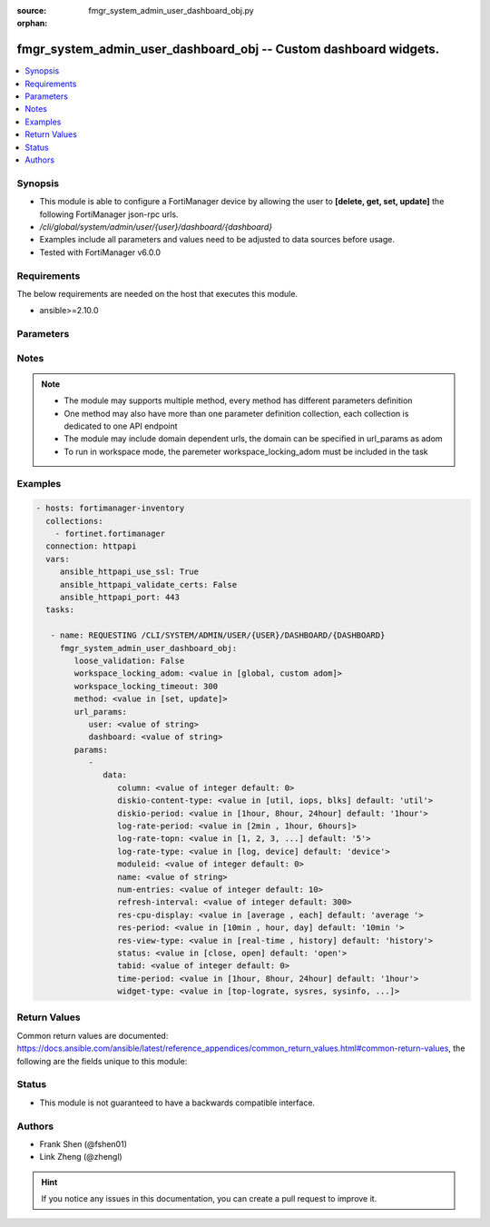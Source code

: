 :source: fmgr_system_admin_user_dashboard_obj.py

:orphan:

.. _fmgr_system_admin_user_dashboard_obj:

fmgr_system_admin_user_dashboard_obj -- Custom dashboard widgets.
+++++++++++++++++++++++++++++++++++++++++++++++++++++++++++++++++

.. versionadded:: 2.10

.. contents::
   :local:
   :depth: 1


Synopsis
--------

- This module is able to configure a FortiManager device by allowing the user to **[delete, get, set, update]** the following FortiManager json-rpc urls.
- `/cli/global/system/admin/user/{user}/dashboard/{dashboard}`
- Examples include all parameters and values need to be adjusted to data sources before usage.
- Tested with FortiManager v6.0.0


Requirements
------------
The below requirements are needed on the host that executes this module.

- ansible>=2.10.0



Parameters
----------

.. raw:: html

 <ul>
 <li><span class="li-head">loose_validation</span> - Do parameter validation in a loose way <span class="li-normal">type: bool</span> <span class="li-required">required: false</span> <span class="li-normal">default: false</span>  </li>
 <li><span class="li-head">workspace_locking_adom</span> - Acquire the workspace lock if FortiManager is running in workspace mode <span class="li-normal">type: str</span> <span class="li-required">required: false</span> <span class="li-normal"> choices: global, custom dom</span> </li>
 <li><span class="li-head">workspace_locking_timeout</span> - The maximum time in seconds to wait for other users to release workspace lock <span class="li-normal">type: integer</span> <span class="li-required">required: false</span>  <span class="li-normal">default: 300</span> </li>
 <li><span class="li-head">url_params</span> - parameters in url path <span class="li-normal">type: dict</span> <span class="li-required">required: true</span></li>
 <ul class="ul-self">
 <li><span class="li-head">user</span> - the object name <span class="li-normal">type: str</span> </li>
 <li><span class="li-head">dashboard</span> - the object name <span class="li-normal">type: str</span> </li>
 </ul>
 <li><span class="li-head">parameters for method: [delete, get]</span> - Custom dashboard widgets.</li>
 <ul class="ul-self">
 </ul>
 <li><span class="li-head">parameters for method: [set, update]</span> - Custom dashboard widgets.</li>
 <ul class="ul-self">
 <li><span class="li-head">data</span> - No description for the parameter <span class="li-normal">type: dict</span> <ul class="ul-self">
 <li><span class="li-head">column</span> - Widgets column ID. <span class="li-normal">type: int</span>  <span class="li-normal">default: 0</span> </li>
 <li><span class="li-head">diskio-content-type</span> - Disk I/O Monitor widgets chart type. <span class="li-normal">type: str</span>  <span class="li-normal">choices: [util, iops, blks]</span>  <span class="li-normal">default: util</span> </li>
 <li><span class="li-head">diskio-period</span> - Disk I/O Monitor widgets data period. <span class="li-normal">type: str</span>  <span class="li-normal">choices: [1hour, 8hour, 24hour]</span>  <span class="li-normal">default: 1hour</span> </li>
 <li><span class="li-head">log-rate-period</span> - Log receive monitor widgets data period. <span class="li-normal">type: str</span>  <span class="li-normal">choices: [2min , 1hour, 6hours]</span> </li>
 <li><span class="li-head">log-rate-topn</span> - Log receive monitor widgets number of top items to display. <span class="li-normal">type: str</span>  <span class="li-normal">choices: [1, 2, 3, 4, 5]</span>  <span class="li-normal">default: 5</span> </li>
 <li><span class="li-head">log-rate-type</span> - Log receive monitor widgets statistics breakdown options. <span class="li-normal">type: str</span>  <span class="li-normal">choices: [log, device]</span>  <span class="li-normal">default: device</span> </li>
 <li><span class="li-head">moduleid</span> - Widget ID. <span class="li-normal">type: int</span>  <span class="li-normal">default: 0</span> </li>
 <li><span class="li-head">name</span> - Widget name. <span class="li-normal">type: str</span> </li>
 <li><span class="li-head">num-entries</span> - Number of entries. <span class="li-normal">type: int</span>  <span class="li-normal">default: 10</span> </li>
 <li><span class="li-head">refresh-interval</span> - Widgets refresh interval. <span class="li-normal">type: int</span>  <span class="li-normal">default: 300</span> </li>
 <li><span class="li-head">res-cpu-display</span> - Widgets CPU display type. <span class="li-normal">type: str</span>  <span class="li-normal">choices: [average , each]</span>  <span class="li-normal">default: average </span> </li>
 <li><span class="li-head">res-period</span> - Widgets data period. <span class="li-normal">type: str</span>  <span class="li-normal">choices: [10min , hour, day]</span>  <span class="li-normal">default: 10min </span> </li>
 <li><span class="li-head">res-view-type</span> - Widgets data view type. <span class="li-normal">type: str</span>  <span class="li-normal">choices: [real-time , history]</span>  <span class="li-normal">default: history</span> </li>
 <li><span class="li-head">status</span> - Widgets opened/closed state. <span class="li-normal">type: str</span>  <span class="li-normal">choices: [close, open]</span>  <span class="li-normal">default: open</span> </li>
 <li><span class="li-head">tabid</span> - ID of tab where widget is displayed. <span class="li-normal">type: int</span>  <span class="li-normal">default: 0</span> </li>
 <li><span class="li-head">time-period</span> - Log Database Monitor widgets data period. <span class="li-normal">type: str</span>  <span class="li-normal">choices: [1hour, 8hour, 24hour]</span>  <span class="li-normal">default: 1hour</span> </li>
 <li><span class="li-head">widget-type</span> - Widget type. <span class="li-normal">type: str</span>  <span class="li-normal">choices: [top-lograte, sysres, sysinfo, licinfo, jsconsole, sysop, alert, statistics, rpteng, raid, logrecv, devsummary, logdb-perf, logdb-lag, disk-io, log-rcvd-fwd]</span> </li>
 </ul>
 </ul>
 </ul>






Notes
-----
.. note::

   - The module may supports multiple method, every method has different parameters definition

   - One method may also have more than one parameter definition collection, each collection is dedicated to one API endpoint

   - The module may include domain dependent urls, the domain can be specified in url_params as adom

   - To run in workspace mode, the paremeter workspace_locking_adom must be included in the task

Examples
--------

.. code-block:: yaml+jinja

 - hosts: fortimanager-inventory
   collections:
     - fortinet.fortimanager
   connection: httpapi
   vars:
      ansible_httpapi_use_ssl: True
      ansible_httpapi_validate_certs: False
      ansible_httpapi_port: 443
   tasks:

    - name: REQUESTING /CLI/SYSTEM/ADMIN/USER/{USER}/DASHBOARD/{DASHBOARD}
      fmgr_system_admin_user_dashboard_obj:
         loose_validation: False
         workspace_locking_adom: <value in [global, custom adom]>
         workspace_locking_timeout: 300
         method: <value in [set, update]>
         url_params:
            user: <value of string>
            dashboard: <value of string>
         params:
            -
               data:
                  column: <value of integer default: 0>
                  diskio-content-type: <value in [util, iops, blks] default: 'util'>
                  diskio-period: <value in [1hour, 8hour, 24hour] default: '1hour'>
                  log-rate-period: <value in [2min , 1hour, 6hours]>
                  log-rate-topn: <value in [1, 2, 3, ...] default: '5'>
                  log-rate-type: <value in [log, device] default: 'device'>
                  moduleid: <value of integer default: 0>
                  name: <value of string>
                  num-entries: <value of integer default: 10>
                  refresh-interval: <value of integer default: 300>
                  res-cpu-display: <value in [average , each] default: 'average '>
                  res-period: <value in [10min , hour, day] default: '10min '>
                  res-view-type: <value in [real-time , history] default: 'history'>
                  status: <value in [close, open] default: 'open'>
                  tabid: <value of integer default: 0>
                  time-period: <value in [1hour, 8hour, 24hour] default: '1hour'>
                  widget-type: <value in [top-lograte, sysres, sysinfo, ...]>



Return Values
-------------


Common return values are documented: https://docs.ansible.com/ansible/latest/reference_appendices/common_return_values.html#common-return-values, the following are the fields unique to this module:


.. raw:: html

 <ul>
 <li><span class="li-return"> return values for method: [delete, set, update]</span> </li>
 <ul class="ul-self">
 <li><span class="li-return">status</span>
 - No description for the parameter <span class="li-normal">type: dict</span> <ul class="ul-self">
 <li> <span class="li-return"> code </span> - No description for the parameter <span class="li-normal">type: int</span>  </li>
 <li> <span class="li-return"> message </span> - No description for the parameter <span class="li-normal">type: str</span>  </li>
 </ul>
 <li><span class="li-return">url</span>
 - No description for the parameter <span class="li-normal">type: str</span>  <span class="li-normal">example: /cli/global/system/admin/user/{user}/dashboard/{dashboard}</span>  </li>
 </ul>
 <li><span class="li-return"> return values for method: [get]</span> </li>
 <ul class="ul-self">
 <li><span class="li-return">data</span>
 - No description for the parameter <span class="li-normal">type: dict</span> <ul class="ul-self">
 <li> <span class="li-return"> column </span> - Widgets column ID. <span class="li-normal">type: int</span>  <span class="li-normal">example: 0</span>  </li>
 <li> <span class="li-return"> diskio-content-type </span> - Disk I/O Monitor widgets chart type. <span class="li-normal">type: str</span>  <span class="li-normal">example: util</span>  </li>
 <li> <span class="li-return"> diskio-period </span> - Disk I/O Monitor widgets data period. <span class="li-normal">type: str</span>  <span class="li-normal">example: 1hour</span>  </li>
 <li> <span class="li-return"> log-rate-period </span> - Log receive monitor widgets data period. <span class="li-normal">type: str</span>  </li>
 <li> <span class="li-return"> log-rate-topn </span> - Log receive monitor widgets number of top items to display. <span class="li-normal">type: str</span>  <span class="li-normal">example: 5</span>  </li>
 <li> <span class="li-return"> log-rate-type </span> - Log receive monitor widgets statistics breakdown options. <span class="li-normal">type: str</span>  <span class="li-normal">example: device</span>  </li>
 <li> <span class="li-return"> moduleid </span> - Widget ID. <span class="li-normal">type: int</span>  <span class="li-normal">example: 0</span>  </li>
 <li> <span class="li-return"> name </span> - Widget name. <span class="li-normal">type: str</span>  </li>
 <li> <span class="li-return"> num-entries </span> - Number of entries. <span class="li-normal">type: int</span>  <span class="li-normal">example: 10</span>  </li>
 <li> <span class="li-return"> refresh-interval </span> - Widgets refresh interval. <span class="li-normal">type: int</span>  <span class="li-normal">example: 300</span>  </li>
 <li> <span class="li-return"> res-cpu-display </span> - Widgets CPU display type. <span class="li-normal">type: str</span>  <span class="li-normal">example: average </span>  </li>
 <li> <span class="li-return"> res-period </span> - Widgets data period. <span class="li-normal">type: str</span>  <span class="li-normal">example: 10min </span>  </li>
 <li> <span class="li-return"> res-view-type </span> - Widgets data view type. <span class="li-normal">type: str</span>  <span class="li-normal">example: history</span>  </li>
 <li> <span class="li-return"> status </span> - Widgets opened/closed state. <span class="li-normal">type: str</span>  <span class="li-normal">example: open</span>  </li>
 <li> <span class="li-return"> tabid </span> - ID of tab where widget is displayed. <span class="li-normal">type: int</span>  <span class="li-normal">example: 0</span>  </li>
 <li> <span class="li-return"> time-period </span> - Log Database Monitor widgets data period. <span class="li-normal">type: str</span>  <span class="li-normal">example: 1hour</span>  </li>
 <li> <span class="li-return"> widget-type </span> - Widget type. <span class="li-normal">type: str</span>  </li>
 </ul>
 <li><span class="li-return">status</span>
 - No description for the parameter <span class="li-normal">type: dict</span> <ul class="ul-self">
 <li> <span class="li-return"> code </span> - No description for the parameter <span class="li-normal">type: int</span>  </li>
 <li> <span class="li-return"> message </span> - No description for the parameter <span class="li-normal">type: str</span>  </li>
 </ul>
 <li><span class="li-return">url</span>
 - No description for the parameter <span class="li-normal">type: str</span>  <span class="li-normal">example: /cli/global/system/admin/user/{user}/dashboard/{dashboard}</span>  </li>
 </ul>
 </ul>





Status
------

- This module is not guaranteed to have a backwards compatible interface.


Authors
-------

- Frank Shen (@fshen01)
- Link Zheng (@zhengl)


.. hint::

    If you notice any issues in this documentation, you can create a pull request to improve it.



